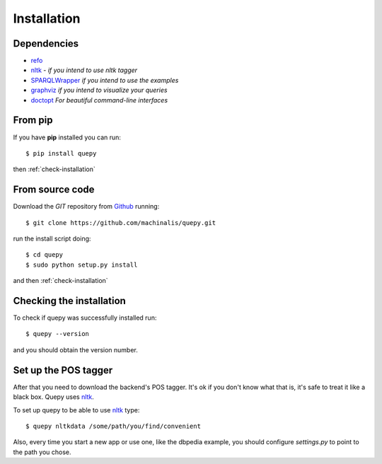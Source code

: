 Installation
============

Dependencies
------------

* `refo <http://github.com/machinalis/refo>`_
* `nltk <http://nltk.org/>`_ - *if you intend to use nltk tagger*
* `SPARQLWrapper <http://pypi.python.org/pypi/SPARQLWrapper>`_ *if you intend to use the examples*
* `graphviz <http://www.graphviz.org/>`_ *if you intend to visualize your queries*
* `doctopt <https://github.com/docopt/docopt>`_ *For beautiful command-line interfaces*



From pip
--------

If you have **pip** installed you can run:

::

    $ pip install quepy

then :ref:`check-installation`

From source code
----------------

Download the *GIT* repository from `Github <https://github.com/machinalis/quepy>`_ running:

::

    $ git clone https://github.com/machinalis/quepy.git

run the install script doing:

::

    $ cd quepy
    $ sudo python setup.py install

and then :ref:`check-installation`


.. _check-installation:

Checking the installation
-------------------------

To check if quepy was successfully installed run:

::

    $ quepy --version

and you should obtain the version number.


Set up the POS tagger
---------------------

After that you need to download the backend's POS tagger. It's ok if you don't
know what that is, it's safe to treat it like a black box.
Quepy uses `nltk <http://nltk.org/>`_.

To set up quepy to be able to use `nltk <http://nltk.org/>`_ type:

::

    $ quepy nltkdata /some/path/you/find/convenient

Also, every time you start a new app or use one, like the dbpedia example,
you should configure `settings.py` to point to the path you chose.
